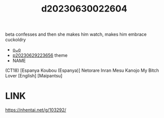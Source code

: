 :PROPERTIES:
:ID:       d5c97e12-cb45-4da9-898b-c421d93ccb18
:END:
#+title: d20230630022604
#+filetags: :20230630022604:ntronary:
beta confesses and then she makes him watch, makes him embrace cuckoldry
- [[id:3536f745-6a83-4757-8d00-82aeb72d1408][oᴗo]]
- [[id:adb84c22-9b35-4bcd-b5e1-9bff20b638e2][p20230629223656]] theme
- NAME
(CT18) [Espanya Koubou (Espanya)] Netorare Inran Mesu Kanojo My Bitch Lover [English] [Maipantsu]
* LINK
https://nhentai.net/g/103292/
